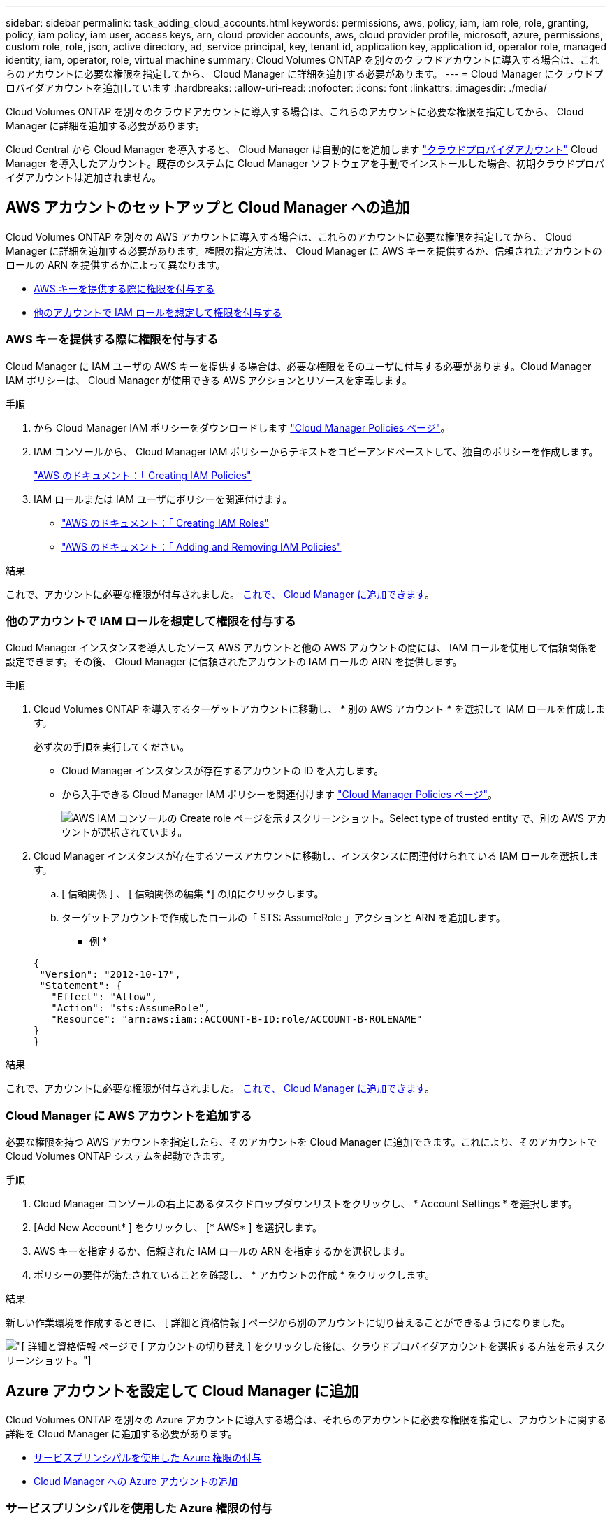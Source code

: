 ---
sidebar: sidebar 
permalink: task_adding_cloud_accounts.html 
keywords: permissions, aws, policy, iam, iam role, role, granting, policy, iam policy, iam user, access keys, arn, cloud provider accounts, aws, cloud provider profile, microsoft, azure, permissions, custom role, role, json, active directory, ad, service principal, key, tenant id, application key, application id, operator role, managed identity, iam, operator, role, virtual machine 
summary: Cloud Volumes ONTAP を別々のクラウドアカウントに導入する場合は、これらのアカウントに必要な権限を指定してから、 Cloud Manager に詳細を追加する必要があります。 
---
= Cloud Manager にクラウドプロバイダアカウントを追加しています
:hardbreaks:
:allow-uri-read: 
:nofooter: 
:icons: font
:linkattrs: 
:imagesdir: ./media/


[role="lead"]
Cloud Volumes ONTAP を別々のクラウドアカウントに導入する場合は、これらのアカウントに必要な権限を指定してから、 Cloud Manager に詳細を追加する必要があります。

Cloud Central から Cloud Manager を導入すると、 Cloud Manager は自動的にを追加します link:concept_accounts_and_permissions.html["クラウドプロバイダアカウント"] Cloud Manager を導入したアカウント。既存のシステムに Cloud Manager ソフトウェアを手動でインストールした場合、初期クラウドプロバイダアカウントは追加されません。



== AWS アカウントのセットアップと Cloud Manager への追加

Cloud Volumes ONTAP を別々の AWS アカウントに導入する場合は、これらのアカウントに必要な権限を指定してから、 Cloud Manager に詳細を追加する必要があります。権限の指定方法は、 Cloud Manager に AWS キーを提供するか、信頼されたアカウントのロールの ARN を提供するかによって異なります。

* <<AWS キーを提供する際に権限を付与する>>
* <<他のアカウントで IAM ロールを想定して権限を付与する>>




=== AWS キーを提供する際に権限を付与する

Cloud Manager に IAM ユーザの AWS キーを提供する場合は、必要な権限をそのユーザに付与する必要があります。Cloud Manager IAM ポリシーは、 Cloud Manager が使用できる AWS アクションとリソースを定義します。

.手順
. から Cloud Manager IAM ポリシーをダウンロードします https://mysupport.netapp.com/cloudontap/iampolicies["Cloud Manager Policies ページ"^]。
. IAM コンソールから、 Cloud Manager IAM ポリシーからテキストをコピーアンドペーストして、独自のポリシーを作成します。
+
https://docs.aws.amazon.com/IAM/latest/UserGuide/access_policies_create.html["AWS のドキュメント：「 Creating IAM Policies"^]

. IAM ロールまたは IAM ユーザにポリシーを関連付けます。
+
** https://docs.aws.amazon.com/IAM/latest/UserGuide/id_roles_create.html["AWS のドキュメント：「 Creating IAM Roles"^]
** https://docs.aws.amazon.com/IAM/latest/UserGuide/access_policies_manage-attach-detach.html["AWS のドキュメント：「 Adding and Removing IAM Policies"^]




.結果
これで、アカウントに必要な権限が付与されました。 <<Cloud Manager に AWS アカウントを追加する,これで、 Cloud Manager に追加できます>>。



=== 他のアカウントで IAM ロールを想定して権限を付与する

Cloud Manager インスタンスを導入したソース AWS アカウントと他の AWS アカウントの間には、 IAM ロールを使用して信頼関係を設定できます。その後、 Cloud Manager に信頼されたアカウントの IAM ロールの ARN を提供します。

.手順
. Cloud Volumes ONTAP を導入するターゲットアカウントに移動し、 * 別の AWS アカウント * を選択して IAM ロールを作成します。
+
必ず次の手順を実行してください。

+
** Cloud Manager インスタンスが存在するアカウントの ID を入力します。
** から入手できる Cloud Manager IAM ポリシーを関連付けます https://mysupport.netapp.com/cloudontap/iampolicies["Cloud Manager Policies ページ"^]。
+
image:screenshot_iam_create_role.gif["AWS IAM コンソールの Create role ページを示すスクリーンショット。Select type of trusted entity で、別の AWS アカウントが選択されています。"]



. Cloud Manager インスタンスが存在するソースアカウントに移動し、インスタンスに関連付けられている IAM ロールを選択します。
+
.. [ 信頼関係 ] 、 [ 信頼関係の編集 *] の順にクリックします。
.. ターゲットアカウントで作成したロールの「 STS: AssumeRole 」アクションと ARN を追加します。
+
* 例 *

+
[source, json]
----
{
 "Version": "2012-10-17",
 "Statement": {
   "Effect": "Allow",
   "Action": "sts:AssumeRole",
   "Resource": "arn:aws:iam::ACCOUNT-B-ID:role/ACCOUNT-B-ROLENAME"
}
}
----




.結果
これで、アカウントに必要な権限が付与されました。 <<Cloud Manager に AWS アカウントを追加する,これで、 Cloud Manager に追加できます>>。



=== Cloud Manager に AWS アカウントを追加する

必要な権限を持つ AWS アカウントを指定したら、そのアカウントを Cloud Manager に追加できます。これにより、そのアカウントで Cloud Volumes ONTAP システムを起動できます。

.手順
. Cloud Manager コンソールの右上にあるタスクドロップダウンリストをクリックし、 * Account Settings * を選択します。
. [Add New Account* ] をクリックし、 [* AWS* ] を選択します。
. AWS キーを指定するか、信頼された IAM ロールの ARN を指定するかを選択します。
. ポリシーの要件が満たされていることを確認し、 * アカウントの作成 * をクリックします。


.結果
新しい作業環境を作成するときに、 [ 詳細と資格情報 ] ページから別のアカウントに切り替えることができるようになりました。

image:screenshot_accounts_switch_aws.gif["[ 詳細と資格情報 ] ページで [ アカウントの切り替え ] をクリックした後に、クラウドプロバイダアカウントを選択する方法を示すスクリーンショット。"]



== Azure アカウントを設定して Cloud Manager に追加

Cloud Volumes ONTAP を別々の Azure アカウントに導入する場合は、それらのアカウントに必要な権限を指定し、アカウントに関する詳細を Cloud Manager に追加する必要があります。

* <<サービスプリンシパルを使用した Azure 権限の付与>>
* <<Cloud Manager への Azure アカウントの追加>>




=== サービスプリンシパルを使用した Azure 権限の付与

Cloud Manager には、 Azure でアクションを実行するための権限が必要です。Azure アカウントに必要な権限を付与するには、 Azure Active Directory でサービスプリンシパルを作成して設定し、 Cloud Manager で必要な Azure クレデンシャルを取得します。

.このタスクについて
次の図は、 Cloud Manager が Azure で操作を実行するための権限を取得する方法を示しています。1 つ以上の Azure サブスクリプションに関連付けられたサービスプリンシパルオブジェクトは、 Azure Active Directory の Cloud Manager を表し、必要な権限を許可するカスタムロールに割り当てられます。

image:diagram_azure_authentication.png["API コールを発信する前に Azure Active Directory から認証と承認を取得するクラウドマネージャを示す概念図。Active Directory において、 Cloud Manager Operator ロールで権限を定義し、Azure サブスクリプションと、 Cloud Manger アプリケーションを表すサービスプリンシパルオブジェクトに関連付けています。"]


NOTE: 次の手順では、新しい Azure ポータルを使用します。問題が発生した場合は、 Azure クラシックポータルを使用してください。

.手順
. <<必要な Cloud Manager 権限を持つカスタムロールを作成する,必要な Cloud Manager 権限を持つカスタムロールを作成します。>>。
. <<Active Directory サービスプリンシパルの作成,Active Directory サービスプリンシパルを作成します。>>。
. <<Cloud Manager Operator ロールをサービスプリンシパルに割り当てます,サービスプリンシパルにカスタムクラウドマネージャオペレータロールを割り当てます。>>。




==== 必要な Cloud Manager 権限を持つカスタムロールを作成する

Cloud Manager に、 Azure で Cloud Volumes ONTAP を起動および管理するために必要な権限を付与するには、カスタムロールが必要です。

.手順
. をダウンロードします https://mysupport.netapp.com/cloudontap/iampolicies["Cloud Manager Azure ポリシー"^]。
. 割り当て可能なスコープに Azure サブスクリプション ID を追加して、 JSON ファイルを変更します。
+
ユーザが Cloud Volumes ONTAP システムを作成する Azure サブスクリプションごとに ID を追加する必要があります。

+
* 例 *

+
[source, json]
----
"AssignableScopes": [
"/subscriptions/d333af45-0d07-4154-943d-c25fbzzzzzzz",
"/subscriptions/54b91999-b3e6-4599-908e-416e0zzzzzzz",
"/subscriptions/398e471c-3b42-4ae7-9b59-ce5bbzzzzzzz"
----
. JSON ファイルを使用して、 Azure でカスタムロールを作成します。
+
次の例は、 Azure CLI 2.0 を使用してカスタムロールを作成する方法を示しています。

+
* AZ 役割定義 create -- 役割定義 C ： \Policy_for _Cloud_Manager_Azure_3.6.1.json *



.結果
これで、 OnCommand Cloud Manager Operator というカスタムロールが作成されました。



==== Active Directory サービスプリンシパルの作成

Cloud Manager が Azure Active Directory で認証できるように、 Active Directory サービスプリンシパルを作成する必要があります。

.作業を開始する前に
Active Directory アプリケーションを作成し、そのアプリケーションを役割に割り当てるには、 Azure で適切な権限を持っている必要があります。詳細については、を参照してください https://azure.microsoft.com/en-us/documentation/articles/resource-group-create-service-principal-portal/["Microsoft Azure のドキュメント：「 Use portal to create Active Directory application and service principal that can access resources"^]。

.手順
. Azure ポータルで、 * Azure Active Directory * サービスを開きます。
+
image:screenshot_azure_ad.gif["は、 Microsoft Azure の Active Directory サービスを示しています。"]

. メニューで、 * アプリ登録（レガシー） * をクリックします。
. サービスプリンシパルを作成します。
+
.. [ 新しいアプリケーション登録 * ] をクリックします。
.. アプリケーションの名前を入力し、「 * Web app/API * 」を選択したまま、任意の URL を入力します。たとえば、次のように入力します。 http://url[]
.. [ 作成（ Create ） ] をクリックします。


. アプリケーションを変更して、必要な権限を追加します。
+
.. 作成したアプリケーションを選択します。
.. [ 設定 ] で、 [ 必要なアクセス許可 *] をクリックし、 [ * 追加 ] をクリックします。
+
image:screenshot_azure_ad_permissions.gif["は、 Microsoft Azure の Active Directory アプリケーションの設定を示しています。 API アクセスに必要な権限を追加するオプションが強調表示されています。"]

.. * API の選択 * をクリックし、 * Windows Azure Service Management API * を選択して、 * 選択 * をクリックします。
+
image:screenshot_azure_ad_api.gif["は、 Active Directory アプリケーションに API アクセスを追加するときに Microsoft Azure で選択する API を示しています。API は、 Windows Azure Service Management API です。"]

.. [ * 組織ユーザーとして Azure サービス管理にアクセス * ] をクリックし、 [ * 選択 * ] をクリックして、 [ * 完了 * ] をクリックします。


. サービスプリンシパルのキーを作成します。
+
.. [ 設定 ] で、 [ * キー * ] をクリックします。
.. 概要を入力し、期間を選択して、 * 保存 * をクリックします。
.. キーの値をコピーします。
+
このキーの値は、 Cloud Manager にクラウドプロバイダアカウントを追加するときに入力する必要があります。

.. [*Properties*] をクリックし、サービスプリンシパルのアプリケーション ID をコピーします。
+
Cloud Manager にクラウドプロバイダアカウントを追加するときは、キーの値と同様に、 Cloud Manager でアプリケーション ID を入力する必要があります。

+
image:screenshot_azure_ad_app_id.gif["Azure Active Directory サービスプリンシパルのアプリケーション ID を表示します。"]



. 組織の Active Directory テナント ID を取得します。
+
.. [Active Directory] メニューで、 [* プロパティ * ] をクリックします。
.. ディレクトリ ID をコピーします。
+
image:screenshot_azure_ad_id.gif["は、 Azure ポータルの Active Directory プロパティと、コピーする必要があるディレクトリ ID を示しています。"]

+
Cloud Manager にクラウドプロバイダアカウントを追加する場合は、アプリケーション ID とアプリケーションキーの場合と同様に、 Active Directory テナント ID を入力する必要があります。





.結果
これで、 Active Directory サービスプリンシパルが作成され、アプリケーション ID 、アプリケーションキー、および Active Directory テナント ID がコピーされました。この情報は、クラウドプロバイダアカウントを追加するときに Cloud Manager で入力する必要があります。



==== Cloud Manager Operator ロールをサービスプリンシパルに割り当てます

サービスプリンシパルを 1 つ以上の Azure サブスクリプションにバインドし、 Cloud Manager のオペレータロールを割り当てて、 Cloud Manager が Azure で権限を持つようにする必要があります。

.このタスクについて
Cloud Volumes ONTAP を複数の Azure サブスクリプションから導入する場合は、サービスプリンシパルを各サブスクリプションにバインドする必要があります。Cloud Manager では、 Cloud Volumes ONTAP の導入時に使用するサブスクリプションを選択できます。

.手順
. Azure ポータルの左側のペインで、「 * サブスクリプション」を選択します。
. サブスクリプションを選択します。
. * アクセスコントロール (IAM)* をクリックし、 * 追加 * をクリックします。
. OnCommand Cloud Manager Operator * ロールを選択します。
. アプリケーションの名前を検索します（スクロールしてもリストに表示されません）。
. アプリケーションを選択し、 * Select * をクリックして、 * OK * をクリックします。


.結果
Cloud Manager のサービスプリンシパルに必要な Azure 権限が付与されました。



=== Cloud Manager への Azure アカウントの追加

必要な権限を持つ Azure アカウントを指定したら、そのアカウントを Cloud Manager に追加できます。これにより、そのアカウントで Cloud Volumes ONTAP システムを起動できます。

.手順
. Cloud Manager コンソールの右上にあるタスクドロップダウンリストをクリックし、 * Account Settings * を選択します。
. [ 新規アカウントの追加 ] をクリックし、 [Microsoft Azure] を選択します。
. 必要な権限を付与する Azure Active Directory サービスプリンシパルに関する情報を入力します。
. ポリシーの要件が満たされていることを確認し、 * アカウントの作成 * をクリックします。


.結果
新しい作業環境を作成するときに、 [ 詳細と資格情報 ] ページから別のアカウントに切り替えることができるようになりました。

image:screenshot_accounts_switch_azure.gif["[ 詳細と資格情報 ] ページで [ アカウントの切り替え ] をクリックした後に、クラウドプロバイダアカウントを選択する方法を示すスクリーンショット。"]



== 追加の Azure サブスクリプションを管理対象 ID に関連付ける

Cloud Manager では、 Cloud Volumes ONTAP を導入する Azure アカウントとサブスクリプションを選択できます。管理対象に別の Azure サブスクリプションを選択することはできません を関連付けない限り、アイデンティティプロファイルを作成します https://docs.microsoft.com/en-us/azure/active-directory/managed-identities-azure-resources/overview["管理された ID"^] それらの登録と。

.このタスクについて
管理対象 ID は最初の ID です link:concept_accounts_and_permissions.html["クラウドプロバイダアカウント"] NetApp Cloud Central から Cloud Manager を導入する場合。Cloud Manager を導入すると、 Cloud Central は OnCommand Cloud Manager オペレータロールを作成し、 Cloud Manager 仮想マシンに割り当てました。

.手順
. Azure ポータルにログインします。
. [ サブスクリプション ] サービスを開き、 Cloud Volumes ONTAP システムを展開するサブスクリプションを選択します。
. 「 * アクセスコントロール（ IAM ） * 」をクリックします。
+
.. [ * 追加 *>* 役割の割り当ての追加 * ] をクリックして、権限を追加します。
+
*** OnCommand Cloud Manager Operator * ロールを選択します。
+

NOTE: OnCommand Cloud Manager Operator は、で指定されたデフォルトの名前です https://mysupport.netapp.com/info/web/ECMP11022837.html["Cloud Manager ポリシー"]。ロールに別の名前を選択した場合は、代わりにその名前を選択します。

*** 仮想マシン * へのアクセスを割り当てます。
*** Cloud Manager 仮想マシンが作成されたサブスクリプションを選択します。
*** Cloud Manager 仮想マシンを選択します。
*** [ 保存（ Save ） ] をクリックします。




. 追加のサブスクリプションについても、この手順を繰り返します。


.結果
新しい作業環境を作成するときに、管理対象 ID プロファイルに対して複数の Azure サブスクリプションから選択できるようになりました。

image:screenshot_accounts_switch_azure_subscription.gif["Microsoft Azure プロバイダアカウントを選択する際に複数の Azure サブスクリプションを選択できる機能を示すスクリーンショット。"]
